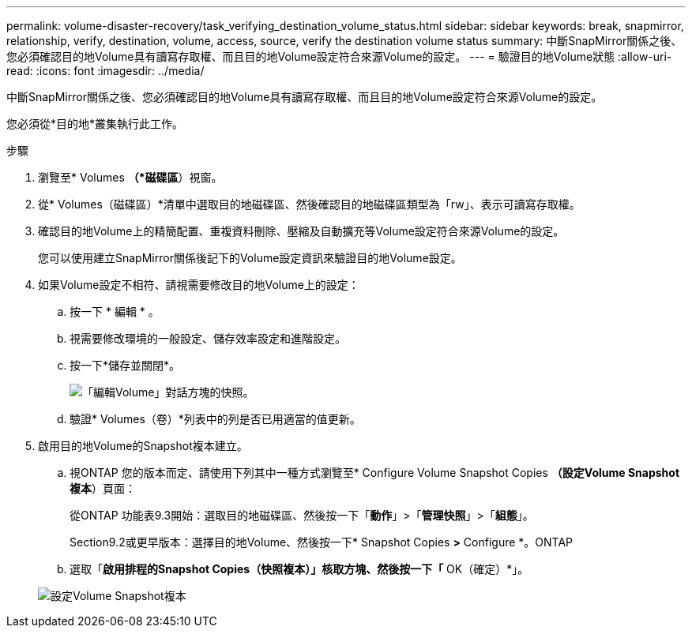 ---
permalink: volume-disaster-recovery/task_verifying_destination_volume_status.html 
sidebar: sidebar 
keywords: break, snapmirror, relationship, verify, destination, volume, access, source, verify the destination volume status 
summary: 中斷SnapMirror關係之後、您必須確認目的地Volume具有讀寫存取權、而且目的地Volume設定符合來源Volume的設定。 
---
= 驗證目的地Volume狀態
:allow-uri-read: 
:icons: font
:imagesdir: ../media/


[role="lead"]
中斷SnapMirror關係之後、您必須確認目的地Volume具有讀寫存取權、而且目的地Volume設定符合來源Volume的設定。

您必須從*目的地*叢集執行此工作。

.步驟
. 瀏覽至* Volumes *（*磁碟區*）視窗。
. 從* Volumes（磁碟區）*清單中選取目的地磁碟區、然後確認目的地磁碟區類型為「rw」、表示可讀寫存取權。
. 確認目的地Volume上的精簡配置、重複資料刪除、壓縮及自動擴充等Volume設定符合來源Volume的設定。
+
您可以使用建立SnapMirror關係後記下的Volume設定資訊來驗證目的地Volume設定。

. 如果Volume設定不相符、請視需要修改目的地Volume上的設定：
+
.. 按一下 * 編輯 * 。
.. 視需要修改環境的一般設定、儲存效率設定和進階設定。
.. 按一下*儲存並關閉*。
+
image::../media/volume_edit_dest_vol_unix.gif[「編輯Volume」對話方塊的快照。]

.. 驗證* Volumes（卷）*列表中的列是否已用適當的值更新。


. 啟用目的地Volume的Snapshot複本建立。
+
.. 視ONTAP 您的版本而定、請使用下列其中一種方式瀏覽至* Configure Volume Snapshot Copies *（設定Volume Snapshot複本*）頁面：
+
從ONTAP 功能表9.3開始：選取目的地磁碟區、然後按一下「*動作*」>「*管理快照*」>「*組態*」。

+
Section9.2或更早版本：選擇目的地Volume、然後按一下* Snapshot Copies *>* Configure *。ONTAP

.. 選取「*啟用排程的Snapshot Copies（快照複本）」核取方塊、然後按一下「* OK（確定）*」。


+
image::../media/configure_snapshot_policy.gif[設定Volume Snapshot複本]


